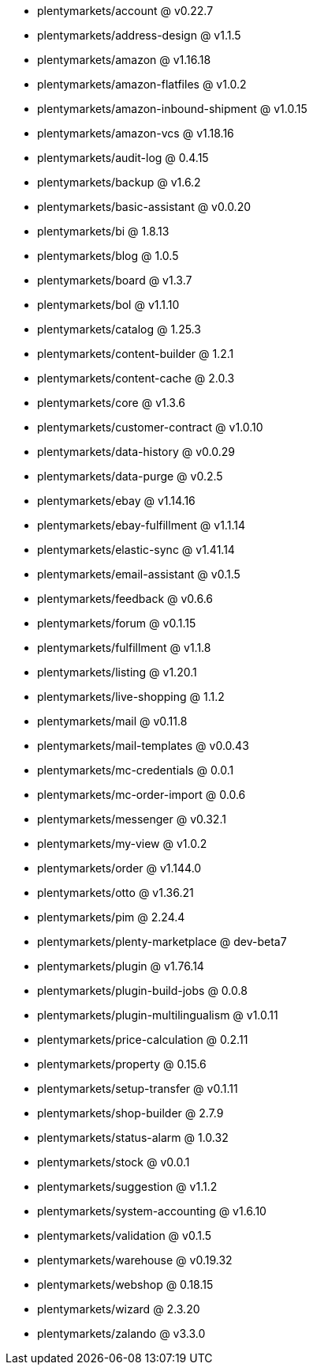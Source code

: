 * plentymarkets/account @ v0.22.7
* plentymarkets/address-design @ v1.1.5
* plentymarkets/amazon @ v1.16.18
* plentymarkets/amazon-flatfiles @ v1.0.2
* plentymarkets/amazon-inbound-shipment @ v1.0.15
* plentymarkets/amazon-vcs @ v1.18.16
* plentymarkets/audit-log @ 0.4.15
* plentymarkets/backup @ v1.6.2
* plentymarkets/basic-assistant @ v0.0.20
* plentymarkets/bi @ 1.8.13
* plentymarkets/blog @ 1.0.5
* plentymarkets/board @ v1.3.7
* plentymarkets/bol @ v1.1.10
* plentymarkets/catalog @ 1.25.3
* plentymarkets/content-builder @ 1.2.1
* plentymarkets/content-cache @ 2.0.3
* plentymarkets/core @ v1.3.6
* plentymarkets/customer-contract @ v1.0.10
* plentymarkets/data-history @ v0.0.29
* plentymarkets/data-purge @ v0.2.5
* plentymarkets/ebay @ v1.14.16
* plentymarkets/ebay-fulfillment @ v1.1.14
* plentymarkets/elastic-sync @ v1.41.14
* plentymarkets/email-assistant @ v0.1.5
* plentymarkets/feedback @ v0.6.6
* plentymarkets/forum @ v0.1.15
* plentymarkets/fulfillment @ v1.1.8
* plentymarkets/listing @ v1.20.1
* plentymarkets/live-shopping @ 1.1.2
* plentymarkets/mail @ v0.11.8
* plentymarkets/mail-templates @ v0.0.43
* plentymarkets/mc-credentials @ 0.0.1
* plentymarkets/mc-order-import @ 0.0.6
* plentymarkets/messenger @ v0.32.1
* plentymarkets/my-view @ v1.0.2
* plentymarkets/order @ v1.144.0
* plentymarkets/otto @ v1.36.21
* plentymarkets/pim @ 2.24.4
* plentymarkets/plenty-marketplace @ dev-beta7
* plentymarkets/plugin @ v1.76.14
* plentymarkets/plugin-build-jobs @ 0.0.8
* plentymarkets/plugin-multilingualism @ v1.0.11
* plentymarkets/price-calculation @ 0.2.11
* plentymarkets/property @ 0.15.6
* plentymarkets/setup-transfer @ v0.1.11
* plentymarkets/shop-builder @ 2.7.9
* plentymarkets/status-alarm @ 1.0.32
* plentymarkets/stock @ v0.0.1
* plentymarkets/suggestion @ v1.1.2
* plentymarkets/system-accounting @ v1.6.10
* plentymarkets/validation @ v0.1.5
* plentymarkets/warehouse @ v0.19.32
* plentymarkets/webshop @ 0.18.15
* plentymarkets/wizard @ 2.3.20
* plentymarkets/zalando @ v3.3.0
